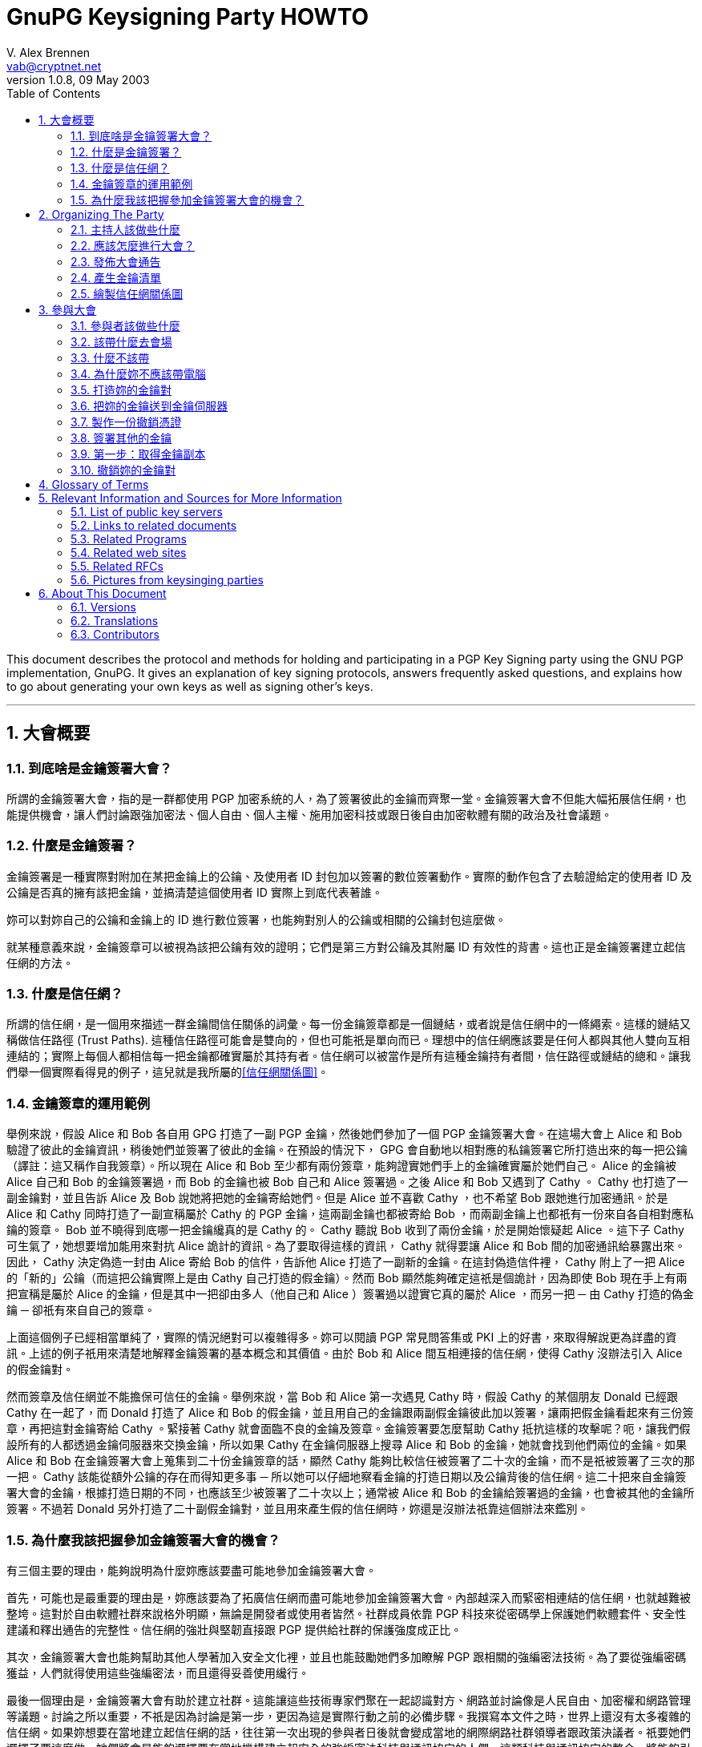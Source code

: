 = GnuPG Keysigning Party HOWTO
V. Alex Brennen <vab@cryptnet.net>
v1.0.8, 09 May 2003
:toc: left
:sectanchors:
:sectnums:
:lang: zh-tw
:icons: font

This document describes the protocol and methods for holding and participating in a PGP Key Signing party using the GNU PGP implementation, GnuPG. It gives an explanation of key signing protocols, answers frequently asked questions, and explains how to go about generating your own keys as well as signing other's keys.

'''
== 大會概要

=== 到底啥是金鑰簽署大會？

所謂的金鑰簽署大會，指的是一群都使用 PGP 加密系統的人，為了簽署彼此的金鑰而齊聚一堂。金鑰簽署大會不但能大幅拓展信任網，也能提供機會，讓人們討論跟強加密法、個人自由、個人主權、施用加密科技或跟日後自由加密軟體有關的政治及社會議題。

=== 什麼是金鑰簽署？

金鑰簽署是一種實際對附加在某把金鑰上的公鑰、及使用者 ID 封包加以簽署的數位簽署動作。實際的動作包含了去驗證給定的使用者 ID 及公鑰是否真的擁有該把金鑰，並搞清楚這個使用者 ID 實際上到底代表著誰。

妳可以對妳自己的公鑰和金鑰上的 ID 進行數位簽署，也能夠對別人的公鑰或相關的公鑰封包這麼做。

就某種意義來說，金鑰簽章可以被視為該把公鑰有效的證明；它們是第三方對公鑰及其附屬 ID 有效性的背書。這也正是金鑰簽署建立起信任網的方法。

=== 什麼是信任網？

所謂的信任網，是一個用來描述一群金鑰間信任關係的詞彙。每一份金鑰簽章都是一個鏈結，或者說是信任網中的一條繩索。這樣的鏈結又稱做信任路徑 (Trust Paths). 這種信任路徑可能會是雙向的，但也可能祇是單向而已。理想中的信任網應該要是任何人都與其他人雙向互相連結的；實際上每個人都相信每一把金鑰都確實屬於其持有者。信任網可以被當作是所有這種金鑰持有者間，信任路徑或鏈結的總和。讓我們舉一個實際看得見的例子，這兒就是我所屬的link:../extra/wot.example.jpg[+[信任網關係圖]+]。 

=== 金鑰簽章的運用範例

舉例來說，假設 Alice 和 Bob 各自用 GPG 打造了一副 PGP 金鑰，然後她們參加了一個 PGP 金鑰簽署大會。在這場大會上 Alice 和 Bob 驗證了彼此的金鑰資訊，稍後她們並簽署了彼此的金鑰。在預設的情況下， GPG 會自動地以相對應的私鑰簽署它所打造出來的每一把公鑰（譯註：這又稱作自我簽章）。所以現在 Alice 和 Bob 至少都有兩份簽章，能夠證實她們手上的金鑰確實屬於她們自己。 Alice 的金鑰被 Alice 自己和 Bob 的金鑰簽署過，而 Bob 的金鑰也被 Bob 自己和 Alice 簽署過。之後 Alice 和 Bob 又遇到了 Cathy 。 Cathy 也打造了一副金鑰對，並且告訴 Alice 及 Bob 說她將把她的金鑰寄給她們。但是 Alice 並不喜歡 Cathy ，也不希望 Bob 跟她進行加密通訊。於是 Alice 和 Cathy 同時打造了一副宣稱屬於 Cathy 的 PGP 金鑰，這兩副金鑰也都被寄給 Bob ，而兩副金鑰上也都祇有一份來自各自相對應私鑰的簽章。 Bob 並不曉得到底哪一把金鑰纔真的是 Cathy 的。 Cathy 聽說 Bob 收到了兩份金鑰，於是開始懷疑起 Alice 。這下子 Cathy 可生氣了，她想要增加能用來對抗 Alice 詭計的資訊。為了要取得這樣的資訊， Cathy 就得要讓 Alice 和 Bob 間的加密通訊給暴露出來。因此， Cathy 決定偽造一封由 Alice 寄給 Bob 的信件，告訴他 Alice 打造了一副新的金鑰。在這封偽造信件裡， Cathy 附上了一把 Alice 的「新的」公鑰（而這把公鑰實際上是由 Cathy 自己打造的假金鑰）。然而 Bob 顯然能夠確定這祇是個詭計，因為即使 Bob 現在手上有兩把宣稱是屬於 Alice 的金鑰，但是其中一把卻由多人（他自己和 Alice ）簽署過以證實它真的屬於 Alice ，而另一把 ─ 由 Cathy 打造的偽金鑰 ─ 卻祇有來自自己的簽章。

上面這個例子已經相當單純了，實際的情況絕對可以複雜得多。妳可以閱讀 PGP 常見問答集或 PKI 上的好書，來取得解說更為詳盡的資訊。上述的例子祇用來清楚地解釋金鑰簽署的基本概念和其價值。由於 Bob 和 Alice 間互相連接的信任網，使得 Cathy 沒辦法引入 Alice 的假金鑰對。

然而簽章及信任網並不能擔保可信任的金鑰。舉例來說，當 Bob 和 Alice 第一次遇見 Cathy 時，假設 Cathy 的某個朋友 Donald 已經跟 Cathy 在一起了，而 Donald 打造了 Alice 和 Bob 的假金鑰，並且用自己的金鑰跟兩副假金鑰彼此加以簽署，讓兩把假金鑰看起來有三份簽章，再把這對金鑰寄給 Cathy 。緊接著 Cathy 就會面臨不良的金鑰及簽章。金鑰簽署要怎麼幫助 Cathy 抵抗這樣的攻擊呢？呃，讓我們假設所有的人都透過金鑰伺服器來交換金鑰，所以如果 Cathy 在金鑰伺服器上搜尋 Alice 和 Bob 的金鑰，她就會找到他們兩位的金鑰。如果 Alice 和 Bob 在金鑰簽署大會上蒐集到二十份金鑰簽章的話，顯然 Cathy 能夠比較信任被簽署了二十次的金鑰，而不是祇被簽署了三次的那一把。 Cathy 該能從額外公鑰的存在而得知更多事 ─ 所以她可以仔細地察看金鑰的打造日期以及公鑰背後的信任網。這二十把來自金鑰簽署大會的金鑰，根據打造日期的不同，也應該至少被簽署了二十次以上；通常被 Alice 和 Bob 的金鑰給簽署過的金鑰，也會被其他的金鑰所簽署。不過若 Donald 另外打造了二十副假金鑰對，並且用來產生假的信任網時，妳還是沒辦法祇靠這個辦法來鑑別。

=== 為什麼我該把握參加金鑰簽署大會的機會？

有三個主要的理由，能夠說明為什麼妳應該要盡可能地參加金鑰簽署大會。

首先，可能也是最重要的理由是，妳應該要為了拓廣信任網而盡可能地參加金鑰簽署大會。內部越深入而緊密相連結的信任網，也就越難被整垮。這對於自由軟體社群來說格外明顯，無論是開發者或使用者皆然。社群成員依靠 PGP 科技來從密碼學上保護她們軟體套件、安全性建議和釋出通告的完整性。信任網的強壯與堅韌直接跟 PGP 提供給社群的保護強度成正比。

其次，金鑰簽署大會也能夠幫助其他人學著加入安全文化裡，並且也能鼓勵她們多加瞭解 PGP 跟相關的強編密法技術。為了要從強編密碼獲益，人們就得使用這些強編密法，而且還得妥善使用纔行。

最後一個理由是，金鑰簽署大會有助於建立社群。這能讓這些技術專家們聚在一起認識對方、網路並討論像是人民自由、加密權和網路管理等議題。討論之所以重要，不祇是因為討論是第一步，更因為這是實際行動之前的必備步驟。我撰寫本文件之時，世界上還沒有太多複雜的信任網。如果妳想要在當地建立起信任網的話，往往第一次出現的參與者日後就會變成當地的網際網路社群領導者跟政策決議者。祇要她們選擇了要這麼做，她們將會是能夠選擇要在當地機構建立起安全的強編密法科技與通訊協定的人們。這類科技與通訊協定的整合，將能夠引發像是 FBI 的食肉系統 (carnivore system) 那種技術上不可行而沒有下文的玩意兒的爭論。

== Organizing The Party

=== 主持人該做些什麼

要籌畫主持一場金鑰簽署大會並非太困難的事。然而除了要定期拜訪人們、挑選時間和場地外，主持人的金鑰簽署還必須比其他金鑰更為可靠纔行。除此之外，主持人該做的事通常還包括了要提供一份列有每個參與者的金鑰清單，以及決定整個大會的流程。

=== 應該怎麼進行大會？

有兩種進行 PGP 金鑰簽署大會的方法 ─ 中心化的方法跟去中心化的方法。金鑰簽署的最佳辦法可以按照會參與的人數以及妳舉辦大會地點的氣氛來決定。大會的基本需求是要讓參與者能驗證彼此的金鑰以及身份。祇要能滿足這個最基本的需求，主辦人就能夠任意地從這兩種方法中加以調整大會的型態。

在中心化的大會中，一切都會比較嚴謹，適合用於少量或中等數量的參與者。在這種方式中，參與者會把她們的金鑰資訊寄給主辦人，而主辦人則會把這些資訊匯編成一份清單。每一位參與者抵達大會會場的時候就會領到一份金鑰清單的副本。在大會中，每一位參與者都會被主辦人先後請到台上，並且拿自己的金鑰指紋核對印在主持人給的清單上的指紋。如果參與者確定她們的金鑰跟印在紙張上的金鑰是同一副的話，就可以把她的金鑰指紋朗讀出來；這個時候其他的大會參與者就可以確認她們手上拿到的金鑰指紋正確無誤。如果這真的是正確吻合的金鑰指紋的話，參與者們就可以在紙條上加註記號。這是用來確認主持人沒有在產生紙條的過程中犯錯、或沒有任何帶有偽造金鑰資訊的紙條流入參與者手中的必要步驟。當每一個人都加註了這位參與者的金鑰後，主持人就會請下一位參與者上台，依此類推。當所有的金鑰都被驗證過後，主持人和所有的參與者就會被要求排成長長的一縱列，同時把各自的 ID 放在身前。這一縱列的第一個人於是開始沿著縱列走下去，並依序檢查每一個人的 ID 。如果這些 ID 都正確無誤，那麼這個一路走下去的人在檢查某個人的時候，這個人就會驗證這把金鑰，並且說這的確是她們在大會開始時所提供的金鑰，於是他就可以在自己的清單上加註第二個檢查記號。一旦某把金鑰上被標記了兩次記號後，就可以被簽署了。

去中心化的大會基本上就是每個人代表她自己。參與者將會被非正式的混在一起，然後自己去找出她還沒簽署的金鑰持有人。當她們相會之後，她們就會驗證彼此清單上各自的金鑰，並驗證彼此的身份證明。去中心化的大會能讓更多人相會，但卻很容易使得某些參與者並沒有真的去驗證將來要簽署的金鑰。在這種去中心化的大會中，主持人應該要鼓勵每個人都確定她們遇見了所有其他的人，並且驗證了金鑰，這是相當重要的事。雖然在去中心化的大會中，並不需要做出金鑰及指紋的清單，不過這麼做仍然有其好處。

中心化的大會相當適合拿來當作研討會午餐期間，安靜地在某人家中或餐廳等地舉行的金鑰簽署大會。去中心化的金鑰簽署大會則更適合於有相當大量的人參與的大會中，或者是用於某些嘈雜而難以控制的技客會出沒的大會裡。

=== 發佈大會通告

這場大會越大越好。妳可以在當地的 LUG 郵遞論壇、其他妳所在跟電腦相關的論壇、甚至是在報紙上刊登廣告或發佈出版文宣來通告這場大會的舉辦。

如果妳纔剛開始在那一帶建立起信任網的話，試著請其他活躍的 PGP 使用者參與會是個好主意，因為她們將會是未來可能自己參加金鑰簽署大會的人。要找出這樣的人，妳可以試著先跟寄信到妳所在郵遞論壇時會附上 PGP 簽章的人談談，或者妳也可以在金鑰伺服器網路上搜尋電子郵件地址限定在妳當地的電子郵件。舉例來說，像是電子郵件地址以妳附近某所大學或某間大公司結尾的人，很可能就能帶領一大堆有興趣的參與者出現。

以下是一些簡單的通告範例：

      - link:../extra/annc-example.html[PGP 金鑰簽署大會通告網頁]
      - link:../extra/email-example.txt[PGP 金鑰簽署大會通告電子郵件]
      - link:../extra/press-release-example.txt[PGP 金鑰簽署大會通告出版文宣]

=== 產生金鑰清單

如果妳打算要舉辦的大會中，安排了要讓參與者擁有每一位出席大會的人的金鑰清單，那麼主持人就得先產生出這樣一份清單。這份清單看起來應該會被匯編成像這樣的格式：

|===
| 金鑰 ID | 金鑰持有人 | 金鑰指紋 | 金鑰尺寸 | 金鑰種類 | 金鑰資訊是否吻合? | 持有人身份是否吻合?
| 992A4B3F | V. Alex Brennen <vab@cryptnet.net> | 0EC8 B0E3 052D FC4C 208F 76EB FA92 0973 992A 4B3F | 1024 | DSA |  |  | 
|===

我撰寫了一支 perl 腳本來從 gpg 鑰匙圈產生像這樣的 HTML 文件。link:../extra/party-table.pl[這支用來產生金鑰簽署大會的金鑰清單的 perl 腳本]可以按照 GNU General Public License (GPL) 的授權內容任意使用。

這份金鑰清單的副本應該被印出來交給每一位出席金鑰簽署大會的人。主持人可以多列印一些這份清單的副本，也可以把這份清單寄出去或放在網頁上，讓出席者能夠自己印出來。 

=== 繪製信任網關係圖

沒有比彩色圖片更能吸引人們眼神焦點的東西了。因此當妳建立當地的信任網時，繪製信任網關係圖將能夠讓人們更有參與的動機，同時也能夠讓每個人都明白這整件事到底是如何實現的。

妳可以把這些資訊轉換成像 dot 檔案這種能夠餵給 dot 或 neato 這類繪圖程式的格式，然後輕易地把所有信任網中的金鑰跟簽章都建立成圖形。 Darxus 寫了一個 perl 腳本，能把鑰匙圈裡的金鑰跟簽章都轉換成 dot 格式的檔案，這個 perl 腳本也一樣地可以在 GPL 的授權下任意使用。為了要繪製出信任網，妳得下載 Darxus 的 http://www.chaosreigns.com/code/sig2dot/sig2dot.pl[sig2dot.pl] 腳本，並從 AT&amp;T; Research 下載 http://www.research.att.com/sw/tools/graphviz/[graphviz] 套件。由於執行這個腳本所需的記憶體數量限制，妳可能無法描繪出超過幾百個節點所構成的信任網。

從 gpg 鑰匙圈繪製信任網的指引也包含在 sig2dot.pl 腳本裡了，不過妳也可以從 Debian 鑰匙圈繪製頁面找到。喏，這兒就是link:../extra/wot.example.jpg[檢視信任網圖形的鏈結]，這個圖形就是由 sig2dot.pl 腳本和 neato 繪製程式所產生的。妳也可以在 http://www.chaosreigns.com/code/sig2dot/[Debian 金鑰繪製頁面] 找到更多資訊。

== 參與大會

=== 參與者該做些什麼

. 打造一副金鑰對
. 把公開金鑰送到指定的金鑰伺服器上（或寄給主持人）
. 把公開金鑰資訊寄給主持人
. 在大會會場現身
. 驗證你的金鑰資訊
. 驗證其他人的金鑰資訊
. 驗證妳將要簽署的 ID 所屬的每個人的身份
. 為你已經確定身份的人的公開金鑰加簽
. 把簽署過的金鑰送回指定的金鑰伺服器上（或寄回給金鑰持有人）

=== 該帶什麼去會場

. 自己 ─ 妳可不能以虛擬的形式出現在這場大會上 
. 兩種確實存在且附有照片的身份證件 ─ 駕照跟護照會是很好的選擇 
. 金鑰 ID ，金鑰類別，十六進位的金鑰指紋以及金鑰尺寸資訊，或者是一份驗證過的金鑰清單副本
. 一枝筆/鉛筆

=== 什麼不該帶

. 電腦

=== 為什麼妳不應該帶電腦

妳不應該把電腦帶到大會現場，因為置換執行檔或進行系統修改，都是能輕易瓦解 PGP 系統的方法。

如果有人帶了一台攜帶式電腦到場，而每個人都用這台電腦來在會場簽署別人的金鑰的話，沒有人會知道這台電腦是否正執行著按鍵側錄程式、或修改過的 GPG 、修改過的 Linux 核心甚至是正在使用修改過的鍵盤；而上述的這些手段都將能拿來擷取使用這台電腦的人的私密金鑰。

在會場使用電腦同時也會讓妳暴露在更多像是肩窺 (shoulder-surfing) 的簡單攻擊手段，或像是弱私密金鑰打造、私密金鑰修改甚至是以病毒入侵並修改你的 GPG 執行檔以直接洩漏私密金鑰等這類複雜攻擊手段裡。

=== 打造妳的金鑰對

打造金鑰對的程序相當簡單。基本上來說妳就祇需要執行 gpg --gen-key 就行了。然而我建議妳最好同時也產生一份撤銷憑證，免得日後妳不幸無法存取秘密金鑰（像是弄丟了密碼串或遺失了秘密金鑰）時還有最後一條路可走。 產生撤銷憑證的指引可以在本文件的 xref:_製作一份撤銷憑證[3.7] 節找到。

以下這份逐步指引是按照我所知道的實際使用情況原則而撰寫而成的，理論上也夠安全。舉例來說：

      - 金鑰會以可能的最大尺寸打造，讓它們更能抵抗暴力攻擊
      - 產生了一份撤銷憑證，讓金鑰遺失的時候得以撤銷公開金鑰

有些人也許就算不談論這些安全預警也能感到自在。舉例來說，如果妳有一台攜帶式電腦或家用電腦，而且妳用這台電腦來讀取所有的電子郵件的話，那麼也許妳會很愉快地把金鑰儲存在這台電腦的硬碟裡。同時妳也能放心地打造一副永遠不會過期的金鑰對，用來鑑別妳自己的身份並用於大量的通訊中 ─ 然後再打造另一副額外的金鑰對來處理極端敏感的通訊（妳真的該這麼做）。再次聲明，以下這份逐步指引是按照我所知最佳的實務安全性原則所撰寫而成的。妳並不需要完全按照這些步驟，祇需要打造一副金鑰對就行了。另一方面來說，如果妳跟我一樣也是對安全性極度偏執的怪胎的話，那麼按照這些指引至少能在短時間內，暫時快速地提供妳所需要的冷靜感。

以下這份逐步指引是按照我所知道最佳的實務安全性（極度偏執）原則所撰寫而成的。舉例來說：

      - 金鑰會以可能的最大尺寸打造，讓它們更能抵抗暴力攻擊
      - 金鑰打造的時候被賦予有限的壽命，以免它們最終被日益卓越的電腦科技所洩漏
      - 金鑰被儲存在軟碟片上，以免它們被某個能存取妳電腦（無論是從遠端或實際上）的人所竊取
      - 產生了一份撤銷憑證，讓金鑰遺失或被洩漏的時候得以撤銷公開金鑰

<<<

1) 到 www.gnupg.org 並下載最新版的 gnupg: gnupg-x.x.x.tar.gz

WARNING: 請確定妳至少正在執行 1.0.6 版以後的 GnuPG 。 1.0.6 版以前的版本至少有一個顯著的安全性弱點。 

2) 檢查 GnuPG 壓縮檔的 PGP 簽章和 MD5 加總檢查：

----
gpg --verify gnupg-x.x.x.tar.gz.sig gnupg-x.x.x.tar.gz
md5sum gnupg-x.x.x.tar.gz
----

3) 解開壓縮檔、進行組態、編譯然後加以安裝：

----
tar xvzf gnupg-x.x.x.tar.gz
cd gnupg-x.x.x
./configure
make
su
make install
exit
cd
----

如果妳安裝 GnuPG 的系統會跟其他人共用的話，妳也許也會想要對 gpg 執行 setuid root 來讓它使用安全的記憶體。如果妳選擇要這麼做，那麼妳就應該預先警惕到可能的危險，並且用 md5 簽章跟 pgp 簽章來檢查妳手上的壓縮檔，以確保妳沒有安裝到被裝殖了特洛伊木馬的程式。 

4) 拿一片準備用來存放妳的金鑰的磁片，並且先加以格式化。

----
/sbin/mkfs.ext2 /dev/fd0
----

4a) 把軟碟掛上並在上面建立一個屬於妳的目錄，用來存放妳的金鑰：

----
mount /mnt/floppy
mkdir /mnt/floppy/.gnupg
----

有需要的話（依照妳系統上的 fd0 存取而異）：

----
chown <your_uid>:<your_gid> /mnt/floppy/.gnupg 
----

4b) 從妳的家目錄建立一個指向軟碟的符號鏈結

----
chown <your_uid>:<your_gid> /mnt/floppy/.gnupg 
----

5) 打造妳的 gnupg 金鑰

----
gpg --gen-key
----

5a) 選擇妳想要使用的金鑰類別 ─ 用預設值就好了。

----
Please select what kind of key you want:
(1) DSA and ElGamal (default)
(2) DSA (sign only)
(4) ElGamal (sign and encrypt)
Your selection? <return> 
----

5b)選擇妳的金鑰尺寸： 2048

----
DSA keypair will have 1024 bits.
About to generate a new ELG-E keypair.
minimum keysize is 768 bits
default keysize is 1024 bits
highest suggested keysize is 2048 bits
What keysize do you want? (1024) 2048<return>
Do you really need such a large keysize? yes<return> 
----

5c) 選擇這把金鑰的壽命： 5 年會是個好選擇

----
Requested keysize is 2048 bits
Please specify how long the key should be valid.
0 = key does not expire
<n> = key expires in n days
<n>w = key expires in n weeks
<n>m = key expires in n months
<n>y = key expires in n years
Key is valid for? (0) 5y<return>
Key expires at Sun Sep 21 16:17:15 2005 EDT
Is this correct (y/n)? y<return>
----

5d) 輸入妳的姓名跟電子郵件地址…

----
Real name: Demo User<return>
Email address: demo@nonexistent.nowhere<return>
Comment:
You selected this USER-ID:
"Demo User <demo@nonexistent.nowhere>"

Change (N)ame, (C)omment, (E)mail or (O)kay/(Q)uit? O<return> 
----

5e) 選擇一個密碼串。妳得仔細挑一個纔行。這個密碼串應該要夠長而且要難以被猜到纔行。同時這還應該是妳將不會忘記的東西。如果妳忘記了妳的密碼串的話，將會無法回復妳的金鑰。

5f) 移動滑鼠並敲擊按鍵，也可以在背景更新位置或執行大規模的搜尋動作。 GPG 會讀取 /dev/random 來取得打造妳的金鑰所需的亂數。 /dev/random 則是由各種中斷所移植來的。

6) 任意修改你的金鑰。舉例來說，如果妳有很多個電子郵件地址的話，妳可能就會想要把她們都列進金鑰裡的有效電子郵件地址：

----
gpg --list-secret-keys

sec 1024D/C01BAFC3 2000-09-21 Demo User <demo@nonexistent.nowhere>
ssb 2048g/7A4087F3 2000-09-21

gpg --edit-key C01BAFC3
Command> help
Command> adduid
......
Command> save 
----

7) 把妳的金鑰送到金鑰伺服器上：

----
gpg --keyserver <keyserver> --send-key <Your_Key_ID>
----

妳應該可以看到一個像這樣的成功訊息：

----
gpg: success sending to `<keyserver>' (status=200)
----

=== 把妳的金鑰送到金鑰伺服器

值得注意的事有些人相信保持公開金鑰的隱密性對於加密通訊有額外的安全性。這是真的，因為金鑰伺服器可能會被破壞或入侵，而在使用者查詢時傳回不正確的公開金鑰。甚至在特定某台公開金鑰伺服器上的金鑰，可能並不是該金鑰最新的版本。舉例來說，有些加到金鑰上的簽章就沒有被傳播或上傳到金鑰伺服器上。另外金鑰對裡的公開金鑰也確實需要去抵抗各式各樣針對 pgp 所使用編碼系統的攻擊。雖然有許多人認為，祇要金鑰尺寸夠大，那麼無論公開金鑰被傳播的多廣，都將難以被擊破，但是保持公開金鑰的隱密性確實能夠使金鑰對更加堅固。

我並不建議妳把公開金鑰保持隱密，因為這將會打消妳使用 PGP 跟其他人通訊的意圖。注意到金鑰伺服器被入侵或破解時，可能會傳回無效的金鑰這個議題，能讓妳採取必要的防護措施，像是把妳的金鑰指紋放在 .signature 檔案或網頁上，以免收到用無效金鑰加密給妳的信件。至於要強調擔心有人用妳廣為人知的公開金鑰攻擊妳的金鑰對的話，我會說如果妳真的非常在意金鑰對的強度，或者是真的對於通訊隱密性極度偏執的話，那麼妳可以為每一次的通訊都打造一份額外的金鑰對（而且會在幾個小時或幾天內就過期），並且透過加密的通訊管道來跟妳的溝通對象傳遞這些金鑰對。

如果妳不希望把妳的金鑰放上公開金鑰伺服器，那麼妳就應該跳過這些步驟，同時在把公開金鑰寄給金鑰簽署大會主持人時，註明說妳不想讓妳的金鑰被放上公開金鑰伺服器。於是主持人就能夠擷取妳的公開金鑰資訊，並且把妳的金鑰用加密過的電子郵件或其他方法，轉寄給其他參與者，同時也一併註明這把金鑰在簽署後祇應該寄回給持有人，而不該上傳到金鑰伺服器。

=== 製作一份撤銷憑證

這不是個必要的步驟。

製作及存放撤銷憑證能讓妳撤銷妳的金鑰，即便是妳的私有金鑰已經因為被洩漏、被奪取、忘記密碼串或儲存媒體損毀而不再能存取也一樣。如果妳希望在無法存取私有金鑰時，有能力撤銷妳的公開金鑰，那麼妳就應該要製作一份撤銷憑證，並且把它存放在安全且可靠的地方。妳也應該列印一份撤銷憑證的副本，因此當存放撤銷憑證的媒體也損毀的時候，妳還能以手鍵入這個撤銷憑證。

如果妳的撤銷憑證遭到洩漏，那麼洩漏妳的撤銷憑證的人也將能散播這份憑證，而使妳的金鑰失效。然而就算她能夠存取妳的撤銷憑證，也無法洩漏妳的秘密金鑰。也就是說她們將無法製作出偽造的簽署、把用妳的金鑰對加密過的訊息解密、或喬裝成是妳金鑰對的持有人。因為洩漏撤銷憑證的唯一風險就祇是金鑰對失效而已，所以這麼做通常是相當安全而值得的。

xref:_撤銷妳的金鑰對[3.9] 節裡面有更多關於金鑰撤銷的資訊。

製作撤銷憑證的 GnuPG 命令是：

----
gpg --output revcert.asc --gen-revoke <key_id>
----

9) 把妳的資訊寄給主持人，並且告訴她妳將會出席這場金鑰簽署大會。如果妳正在使用金鑰伺服器的話，下列的命令會把妳所需要寄給主持人的資訊印出來。妳可以用一封加密過的電子郵件把這個資訊寄給主持人。

----
gpg --fingerprint <Your_Key_ID>
----

10) 解除軟碟掛載並取出：

----
umount /mnt/floppy
----

注意：為了安全起見妳還可以把軟碟帶在身邊，或把它放在可靠、上鎖了的書桌抽屜等。妳*最好別*讓妳可被網際網路存取的 .gnupg 目錄裡含有妳的金鑰。

11) 出現在大會上。

=== 簽署其他的金鑰

### 第一步：取得金鑰副本

通常妳得從金鑰伺服器取得。不過如果妳正要簽署某把不在金鑰伺服器上的金鑰時，妳可以用 gpg --import 來把這把金鑰匯入到妳的鑰匙圈。如果妳可以接通金鑰伺服器的話，下列的命令將會把金鑰從金鑰伺服器上下載到妳的公鑰鑰匙圈裡。

----
gpg --keyserver <keyserver> --recv-keys <Key_ID>
----

如果妳得到讀取錯誤的訊息，這就表示金鑰伺服器負荷過重了。請在幾秒鐘後再試一遍。

第二步：指紋和驗證金鑰

----
gpg --fingerprint <Key_ID> 
----

GPG 會印出 <Key_ID> 這把金鑰（就是妳剛剛下載金鑰）的指紋。請用妳在大會所取得的檢核表來檢查這裡出現的指紋。注意： 不要用網頁上的指紋來檢查檢核表上的指紋，因為伺服器傳給妳的金鑰有可能跟在網頁上顯示的並非同一把。

第三步：簽署金鑰

----
gpg --sign-key <Key_ID>
----

如果妳有多把私秘金鑰的話，妳可以像這樣祇訂要用哪一把私秘金鑰來簽署其他人的公開金鑰：

----
gpg --default-key <Key_to_use> --sign-key <Key_ID>
----

如果妳沒辦法處理 RSA 金鑰的話，可能是妳的 gnupg 版本太舊了。 1.0.3 版以前的 GnuPG 並不包含 RSA 支援。注意：如果妳的發行商用套件管理軟體裝了舊版的話，妳得先把它反安裝再安裝新版。妳可以執行這樣的指令來檢查版本：

----
gpg --version
----

第四步：傳回或上傳已簽署的金鑰

如果妳正在處理的對象並不希望她們的金鑰被送上金鑰伺服器的話，那麼這個節骨眼上妳就該選擇一個方法把她們已被簽署的金鑰送回去 ─ 通常是用加密過的郵件來傳送。妳不應該未經金鑰持有人允許就把金鑰送上金鑰伺服器。發佈某一把公開金鑰將會略微削弱金鑰對的安全性，因此讓金鑰比其持有人所希望的更為公開，將會是非常粗魯的行為。

通常妳可以連上金鑰伺服器。如果妳正是在這種狀況中的話，就可以像這樣把已簽署的金鑰送回金鑰伺服器：

----
gpg --keyserver <keyserver> --send-key <Key_ID>
----

妳應該會看到一個像這樣的成功訊息：

----
gpg: success sending to `<keyserver>' (status=200)
----

恭喜！現在對別人金鑰的簽署已經完成了，而妳的簽署也已經合併到她們的公開金鑰裡了。一個信任路徑於是被建立起來。

=== 撤銷妳的金鑰對

當妳懷疑妳的秘密金鑰已經被洩漏的時候，妳就應該要馬上撤銷妳的公開金鑰。金鑰撤銷需要用到公開金鑰的撤銷憑證。金鑰的撤銷代表著這把金鑰不再有效（安全）而且不應該被繼續使用。一旦撤銷憑證被提出了，就不能反悔。

因為每次妳的 PGP 金鑰被存取時都是散佈（傳閱）在人群之間，而非從某個中央點散佈出來，所以妳也得用跟散佈公開金鑰相同的方法來或散佈妳的撤銷憑證。撤銷憑證的流通就跟妳散佈公開金鑰的方法一樣；通常也就是把撤銷憑證上傳到金鑰伺服器網路上。如果妳因為安全性的顧慮而還沒有把公開金鑰上傳到伺服器的話，妳還是可以把撤銷憑證上傳到金鑰伺服器。在這個情況下，妳是拿把公開金鑰給公開所導致安全性輕微下降，來交換某些人可能還不知道妳的金鑰已經被撤銷的安全性風險。

讓我們複習一下，製作撤銷憑證的 gpg 命令是：

----
gpg --output revcert.asc --gen-revoke <key_id>
----

如果妳知道妳的金鑰甚麼時候或者是怎麼被洩漏的話，那麼就算妳在打造金鑰時就製作過撤銷憑證，妳還是會想要再重新製作新的撤銷憑證，來撤銷妳的金鑰對。因為在這個情況下， OpenPGP 標準會讓妳指定為什麼要撤銷金鑰對的原因，甚至讓妳自由輸入一些註解來說明這個撤銷原因。當撤銷憑證跟這些資訊一起流傳的時候，顯然會對金鑰打造期間的一般性憑證更為有益且合宜。

== Glossary of Terms

[[key]]
Key:: One or more bits of data used in the encryption or decription process.

[[keyfingerprint]]
Key Fingerprint:: If PGP, a value used to identify a key which is generated by performing a hash of key material.

[[keypair]]
Key Pair:: In public key cryptography, a pair of keys consisting of a public and private, or secret, key which interrelate.

[[keyring]]
Keyring:: A collection of keys. Most often this term is used in relation to PGP, where a keyring consits of a collection of one or more key packets.

[[keyserver]]
Key Server:: A system which stores key material in a database. These servers may be queried by users who wish to acquire the public key of a recipient they have not had prior contact with.

[[keysigningparty]]
Keysigning Party:: A get-together of people who use the PGP encryption system with the purpose of allowing those people to sign each others public keys. Keysigning parties serve to extend the <<weboftrust,web of trust>>.

[[openpgp]]
openPGP:: An open standard which defines a version of the PGP security system.

[[pgp]]
Pretty Good Privacy [PGP]:: Privacy software developed by Phil Zimmermann, which includes public key cryptography, a standard packet and key format, and symmetric encryption as well.

[[pubkey]]
Public Key:: In public key cryptography, the key of a key pair which is shared.

[[pubkeyring]]
Public Keyring:: A keyring consisting of Public Keys. This term is most often used in relation to <<pgp,PGP>>.

[[radix]]
Radix:: A method of encoding data so that it may be transmitted over a channel which only support 8 bit characters. For example, such a channel could be email or the Usenet.

[[seckey]]
Secret Key:: In public key cryptography, the key of a key pair which is kept secure.

[[seckeyring]]
Secret Keyring:: A collection of secret keys. Most often this term is used in relation to PGP where it defines a collection of secret key packets.

[[trustpath]]
Trust Path:: A route by which trust is extended from one entity to another. In PGP, this is a link of trust between two public keys.

[[weboftrust]]
Web of Trust:: The collection of signatures upon keys and resultant <<trustpath,trust paths>> in a user centric trust model which provide for authentication. Collectively, the trust relationships between a group of keys. 

== Relevant Information and Sources for More Information

=== List of public key servers


. http://keyserver.cryptnet.net/[CryptNET Keyserver Network]
.. http://gnv.us.ks.cryptnet.net/[gnv.keyserver.cryptnet.net]
. http://wwwkeys.pgp.net/[pgp.net]
.. http://wwwkeys.us.pgp.net/[wwwkeys.us.pgp.net]
.. http://wwwkeys.nl.pgp.net/[wwwkeys.nl.pgp.net]
.. http://wwwkeys.ch.pgp.net/[wwwkeys.ch.pgp.net]
.. http://wwwkeys.uk.pgp.net/[wwwkeys.uk.pgp.net]
.. http://wwwkeys.cz.pgp.net/[wwwkeys.cz.pgp.net]
.. http://wwwkeys.de.pgp.net/[wwwkeys.de.pgp.net]
.. http://wwwkeys.dk.pgp.net/[wwwkeys.dk.pgp.net]
.. http://wwwkeys.es.pgp.net/[wwwkeys.es.pgp.net]
. http://www.keyserver.net/[www.keyserver.net Network]
.. http://search.keyserver.net/[search.keyserver.net]
.. http://seattle.keyserver.net/[seattle.keyserver.net]
.. http://germany.keyserver.net/[germany.keyserver.net]
.. http://belgium.keyserver.net/[belgium.keyserver.net]
.. http://finland.keyserver.net/[finland.keyserver.net]
.. http://thailand.keyserver.net/[thailand.keyserver.net]
. http://pgp.ai.mit.edu/[pgp.ai.mit.edu]
. http://pgp.cc.gatech.edu/[pgp.cc.gatech.edu]
. http://pgp.es.net/[pgp.es.net]
. http://pgp.rediris.es/[pgp.rediris.es]
. http://pgp.uk.demon.net/[pgp.uk.demon.net]
. http://pgp.uni-mainz.de/[pgp.uni-mainz.de]
. http://pgp.nic.ad.jp/[pgp.nic.ad.jp]
. http://ds.carnet.hr/[ds.carnet.hr]

=== Links to related documents

- http://www.cryptnet.net/mirrors/docs/zimmermann-sassaman.txt[The Zimmermann-Sassaman Keysigning Party Protocol Definition]
- http://www.gnupg.org/faq.html[GnuPG FAQ]
- http://www.gnupg.org/gph/en/manual.html[GnuPG Handbook]
- http://www.dewinter.com/gnupg_howto/english/GPGMiniHowto.html[GnuPG Mini Howto (English)]
- http://www.uk.pgp.net/pgpnet/pgp-faq/[comp.security.pgp FAQ]
- http://www.cryptnet.net/fdp/crypto/strong_distro.html[Strong Distribution HOWTO]
- http://www.cryptnet.net/fdp/crypto/guerrilla-devl.html[Guerrilla Software Development HOWTO]
- http://www.cryptnet.net/fdp/crypto/pgp-compromise.html[PGP Compromise HOWTO]
- http://www.cryptnet.net/fdp/crypto/crypto-dict.html[Cryptography Dictionary]

=== Related Programs

- http://www.gnupg.org/[Gnu Privacy Guard (GnuPG)] (http://freshmeat.net/projects/gnupg/[FreshMeat])
- http://www.cryptnet.net/fsp/cks/[CryptNET Keyserver] (http://freshmeat.net/projects/cks/[FreshMeat])
- http://www.lysator.liu.se/~jc/wotsap/[Wotsap] Web of trust statistics and pathfinder (http://freshmeat.net/projects/wotsap/[FreshMeat])
- http://www.research.att.com/sw/tools/graphviz/[The AT&amp;T; Labs-Research Graphviz package]

=== Related web sites

- http://www.biglumber.com/[Biglumber - Key Signing Coordination]
- http://lists.alt.org/mailman/listinfo/keysignings[Keysigning Party Mailing List]
- http://lists.alt.org/pipermail/keysignings/[Keysigning Party Mailing List Archive]
- http://www.openpgp.org/[OpenPGP Alliance Home Page]
- http://keyserver.kjsl.com/~jharris/keysigning.html[Jason Harris' PGP Keysigning Page]
- http://keyserver.kjsl.com/~jharris/ka[KeyAnalyze Page]
- http://www.pgpi.org/[International PGP Home Page]
- http://www.chaosreigns.com/code/sig2dot/[The Debian keyring graphing page]
- http://www.chaosreigns.com/code/sigtrace/[Signature Path Tracing page]
- http://www.cryptnet.net/[CryptNET]

=== Related RFCs

- http://www.cryptnet.net/mirrors/rfcs/rfc2440.txt[RFC2440: OpenPGP Message Format]
- http://www.cryptnet.net/mirrors/rfcs/rfc2015.txt[RFC2015: MIME Security With Pretty Good Privacy]

=== Pictures from keysinging parties

- Gainesville, Florida, USA
- Isreal [link:../extra/pgp_signing_party_1.jpg[1]][link:../extra/pgp_signing_party_2.jpg[2]]

== About This Document

Copyright (C) 2000 - 2003 V. Alex Brennen.

Permission is granted to copy, distribute and/or modify this document under the terms of the https://www.gnu.org/licenses/old-licenses/fdl-1.1.html[GNU Free Documentation License, Version 1.1] or any later version published by the Free Software Foundation.

This document lives at http://www.cryptnet.net/fdp/crypto/gpg-party.html

=== Versions

Version 1.0.0, 2000.10.01 Initial Release.

Version 1.0.1, 2000.10.03 Format/Writing changes, private public keys info.

Version 1.0.2, 2000.12.07 HTML (Bad Link) Fix.

Version 1.0.3, 2001.01.14 Simplification revisions, graphing, keyserver security/etiquette information, perl code, announcement examples, additional material, and general fixes.

Version 1.0.4, 2001.06.21 Revocation information added: 3.5, 3.7. RFC info added: 4.4. Keyserver list and web site links updated.

Version 1.0.5, 2003.03.24 Glossary Added: 4. Pictures Added: 5.5. Minor corrections, additional material, and formatting changes.

Version 1.0.6, 2003.03.24 New Content: Zimmermann-Sassaman Method, Brennen Method. General document clean-up.

Version 1.0.7, 2003.05.07 Added German Translation

Version 1.0.8, 2003.05.09 Added Section 5.3 Related Programs

=== Translations

This document is currently only available in the following languages:

[https://l2dy.github.io/keysigning_party/keysigning_party.html[en]] English

[http://alfie.ist.org/projects/gpg-party/gpg-party.de.html[de]] German (link:keysign-party-1.0.8-de.html[Local Mirror])

[http://neonatus.net/~neonatus/GPG/index.html[si]] Slovenian (link:keysign-party-1.0.8-si.html[Local Mirror])

[http://www.zope.org.tw/Members/pwchi/Tech_Docs/pgp-party[zh-TW]] Traditional Chinese (link:.[Local Mirror]) 

If you know of a translation or would like to translate it to another language please let me know so that I can distribute or link to the translated versions.

=== Contributors

http://www.cryptnet.net/people/vab/[V. Alex Brennen] (Principal Author)

http://www.chaosreigns.com/[Darxus] (Graphing Code (sig2dot.pl &amp; sigtrace.pl))

http://neonatus.net/~neonatus/[Bostjan Muller] (Slovenian Translation)

http://alfie.ist.org/[Gerfried Fuchs] (German Translation)

http://kalug.linux.org.tw/~chihchun/[chihchun] http://formosa.muds.net:7777/mt/[clotho] fetag http://blog.elixus.org/jedi/[Jedi] mailto:kcwu@csie.org[kcwu] http://pwchi.info/[pwchi] http://mafia.ee.ccu.edu.tw/~winfred/[winfred] (Traditional Chinese Translation) 

// Local Variables:
// mode: adoc
// End: